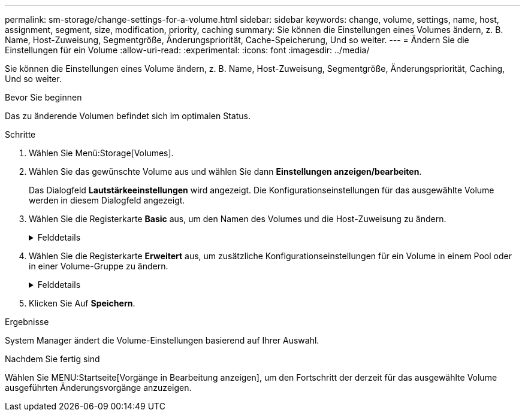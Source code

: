---
permalink: sm-storage/change-settings-for-a-volume.html 
sidebar: sidebar 
keywords: change, volume, settings, name, host, assignment, segment, size, modification, priority, caching 
summary: Sie können die Einstellungen eines Volumes ändern, z. B. Name, Host-Zuweisung, Segmentgröße, Änderungspriorität, Cache-Speicherung, Und so weiter. 
---
= Ändern Sie die Einstellungen für ein Volume
:allow-uri-read: 
:experimental: 
:icons: font
:imagesdir: ../media/


[role="lead"]
Sie können die Einstellungen eines Volume ändern, z. B. Name, Host-Zuweisung, Segmentgröße, Änderungspriorität, Caching, Und so weiter.

.Bevor Sie beginnen
Das zu änderende Volumen befindet sich im optimalen Status.

.Schritte
. Wählen Sie Menü:Storage[Volumes].
. Wählen Sie das gewünschte Volume aus und wählen Sie dann *Einstellungen anzeigen/bearbeiten*.
+
Das Dialogfeld *Lautstärkeeinstellungen* wird angezeigt. Die Konfigurationseinstellungen für das ausgewählte Volume werden in diesem Dialogfeld angezeigt.

. Wählen Sie die Registerkarte *Basic* aus, um den Namen des Volumes und die Host-Zuweisung zu ändern.
+
.Felddetails
[%collapsible]
====
[cols="1a,3a"]
|===
| Einstellung | Beschreibung 


 a| 
Name
 a| 
Zeigt den Namen des Volumes an. Ändern Sie den Namen eines Volumes, wenn der aktuelle Name nicht mehr aussagekräftig oder anwendbar ist.



 a| 
Kapazität
 a| 
Zeigt die gemeldete und zugewiesene Kapazität für das ausgewählte Volume an.

Gemeldete Kapazität und zugewiesene Kapazität sind für Thick Volumes identisch, unterscheiden sich jedoch bei Thin Volumes. Bei einem dicken Volume entspricht der physisch zugewiesene Speicherplatz dem Speicherplatz, der dem Host gemeldet wird. Bei einem Thin Volume ist die gemeldete Kapazität die den Hosts gemeldete Kapazität, während die zugewiesene Kapazität die Menge an Festplattenspeicher ist, die derzeit zum Schreiben von Daten zugewiesen ist.



 a| 
Pool-/Volume-Gruppe
 a| 
Zeigt den Namen und das RAID-Level der Pool- oder Volume-Gruppe an. Gibt an, ob der Pool oder die Volume-Gruppe sicher-fähig und sicher aktiviert ist.



 a| 
Host
 a| 
Zeigt die Volumenzuweisung an. Sie weisen einem Host oder Host-Cluster ein Volume zu, damit I/O-Vorgänge darauf zugreifen können. Diese Zuweisung gewährt einem Host oder Host-Cluster Zugriff auf ein bestimmtes Volume oder auf eine Reihe von Volumes in einem Storage-Array.

** *Zugeordnet zu* -- identifiziert den Host oder Host-Cluster, der Zugriff auf das ausgewählte Volume hat.
** *LUN* -- Eine logische Gerätenummer (LUN) ist die Nummer, die dem Adressraum zugewiesen ist, den ein Host für den Zugriff auf ein Volume verwendet. Das Volume wird dem Host als Kapazität in Form einer LUN präsentiert. Jeder Host verfügt über seinen eigenen LUN-Adressraum. Daher kann dieselbe LUN von unterschiedlichen Hosts für den Zugriff auf verschiedene Volumes verwendet werden.
+

NOTE: Für NVMe-Schnittstellen wird in dieser Spalte *Namespace-ID* angezeigt. Ein Namespace ist NVM Storage, der für Blockzugriff formatiert ist. Es gleicht einer logischen Einheit in SCSI, die ein Volume im Storage Array bezieht. Die Namespace-ID ist die eindeutige Kennung des NVMe Controllers für den Namespace und kann auf einen Wert zwischen 1 und 255 gesetzt werden. Sie entspricht einer Logical Unit Number (LUN) in SCSI.





 a| 
Identifikatoren
 a| 
Zeigt die Kennungen für das ausgewählte Volume an.

** *World-wide Identifier (WWID)* -- Ein eindeutiger hexadezimaler Identifier für das Volume.
** *Extended Unique Identifier (EUI)* -- eine EUI-64 Kennung für das Volumen.
** *Subsystem Identifier (SSID)* -- die Speicher-Array-Subsystem-Kennung eines Volumes.


|===
====
. Wählen Sie die Registerkarte *Erweitert* aus, um zusätzliche Konfigurationseinstellungen für ein Volume in einem Pool oder in einer Volume-Gruppe zu ändern.
+
.Felddetails
[%collapsible]
====
[cols="1a,3a"]
|===
| Einstellung | Beschreibung 


 a| 
Applikations- und Workload-Informationen
 a| 
Während der Volume-Erstellung können applikationsspezifische oder andere Workloads erstellt werden. Falls zutreffend, werden für das ausgewählte Volume der Workload-Name, der Applikationstyp und der Volume-Typ angezeigt.

Bei Bedarf können Sie den Workload-Namen ändern.



 a| 
Quality of Service-Einstellungen
 a| 
*Data Assurance dauerhaft deaktivieren* -- Diese Einstellung wird nur angezeigt, wenn das Volume Data Assurance (da) aktiviert ist. DA überprüft und korrigiert Fehler, die auftreten können, wenn Daten durch die Controller zu den Laufwerken übertragen werden. Verwenden Sie diese Option, um da auf dem ausgewählten Volume dauerhaft zu deaktivieren. Wenn diese Option deaktiviert ist, kann da für dieses Volume nicht erneut aktiviert werden.

*VorableseRedundanzprüfung aktivieren* -- Diese Einstellung wird nur angezeigt, wenn das Volumen ein dickes Volumen ist. Die vorab gelesene Redundanz prüft, ob die Daten auf einem Volume konsistent sind, jederzeit, wenn ein Lesevorgang durchgeführt wird. Ein Volume, auf dem diese Funktion aktiviert ist, gibt Lesefehler zurück, wenn die Daten von der Controller-Firmware als unvereinbar erkannt werden.



 a| 
Controller-Eigentum
 a| 
Definiert den Controller, der als Eigentümer des Volume oder als primärer Controller des Volume bezeichnet wird.

Die Eigentümerschaft der Controller ist sehr wichtig und sollte sorgfältig geplant werden. Controller sollten für eine GesamtI/OS so eng wie möglich ausgeglichen werden.



 a| 
Segmentgrößen
 a| 
Zeigt die Einstellung für die Segmentgrößen, die nur für Volumes in einer Volume-Gruppe angezeigt wird. Sie können die Segmentgröße ändern, um die Leistung zu optimieren.

*Zulässige Segmentgrößen-Übergänge* -- System Manager bestimmt die zulässigen Segmentgrößen-Übergänge. Segmentgrößen, bei denen es sich um unangemessene Übergänge aus der aktuellen Segmentgröße handelt, sind in der Dropdown-Liste nicht verfügbar. Zulässige Übergänge sind in der Regel doppelt oder halb so groß wie das aktuelle Segment. Wenn die aktuelle Volume-Segmentgröße beispielsweise 32 KiB beträgt, ist eine neue Volume-Segmentgröße von entweder 16 KiB oder 64 KiB zulässig.

*SSD Cache-fähige Volumes* -- Sie können eine 4-KiB-Segmentgröße für SSD Cache-fähige Volumes angeben. Vergewissern Sie sich, dass Sie die 4-KiB-Segmentgröße nur für SSD-Cache-fähige Volumes auswählen, die I/O-Vorgänge mit kleinen Blöcken bearbeiten (beispielsweise 16 KiB-I/O-Blockgrößen oder kleiner). Die Performance könnte beeinträchtigt werden, wenn Sie 4 als Segmentgröße für SSD Cache-fähige Volumes auswählen, die sequenzielle Operationen von großen Blöcken bearbeiten.

*Zeit zum Ändern der Segmentgröße* -- die Zeit, die zur Änderung der Segmentgröße eines Volumes benötigt wird, hängt von diesen Variablen ab:

** Die I/O-Last vom Host
** Die Änderungspriorität des Volumes
** Die Anzahl der Laufwerke in der Volume-Gruppe
** Die Anzahl der Laufwerkskanäle
** Die Verarbeitungsleistung der Storage-Array-Controller, wenn Sie die Segmentgröße für ein Volume ändern, wirkt sich dies auf die I/O-Performance aus, doch Ihre Daten bleiben verfügbar.




 a| 
Priorität für Änderungen
 a| 
Zeigt die Einstellung für die Änderungspriorität an, die nur für Volumes in einer Volume-Gruppe angezeigt wird.

Die Änderungspriorität definiert, wie viel Verarbeitungszeit im Verhältnis zur Systemperformance für Volume-Änderungsprozesse zugewiesen wird. Sie können die Änderungspriorität für das Volume erhöhen, obwohl dies unter Umständen die System-Performance beeinträchtigen kann.

Verschieben Sie die Schieberegler, um eine Prioritätsebene auszuwählen.

*Modifizierung Prioritätsstufen* -- die niedrigste Prioritätsrate profitiert von der Systemleistung, aber der Änderungsvorgang dauert länger. Die höchste Prioritätsstufe führt zu Änderungen, die System-Performance kann jedoch beeinträchtigt werden.



 a| 
Caching
 a| 
Zeigt die Caching-Einstellung, die Sie ändern können, um die gesamte I/O-Performance eines Volumes zu beeinträchtigen.



 a| 
SSD Cache
 a| 
Zeigt die Einstellung für SSD Cache, die Sie auf kompatiblen Volumes aktivieren können, um die schreibgeschützte Performance zu verbessern. Die Volumes sind kompatibel, wenn sie dieselben Funktionen für die Laufwerkssicherheit und Datensicherheit nutzen.

*Die SSD Cache Funktion verwendet eine oder mehrere Solid State Disks (SSDs), um einen Lese-Cache zu implementieren*. Die Applikations-Performance wird durch die schnelleren Lesezeiten für SSDs verbessert. Da sich der Lese-Cache im Storage Array befindet, wird das Caching von allen Applikationen genutzt, die das Storage Array verwenden. Wählen Sie einfach das Volume aus, das Sie zwischenspeichern möchten. Caching erfolgt dann automatisch und dynamisch.

|===
====
. Klicken Sie Auf *Speichern*.


.Ergebnisse
System Manager ändert die Volume-Einstellungen basierend auf Ihrer Auswahl.

.Nachdem Sie fertig sind
Wählen Sie MENU:Startseite[Vorgänge in Bearbeitung anzeigen], um den Fortschritt der derzeit für das ausgewählte Volume ausgeführten Änderungsvorgänge anzuzeigen.
